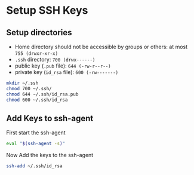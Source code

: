 * Setup SSH Keys
** Setup directories
- Home directory should not be accessible by groups or others: at most =755 (drwxr-xr-x)=
- =.ssh= directory: =700 (drwx------)=
- public key (=.pub= file): =644 (-rw-r--r--)=
- private key (=id_rsa= file): =600 (-rw-------)=
#+BEGIN_SRC bash
mkdir ~/.ssh
chmod 700 ~/.ssh/
chmod 644 ~/.ssh/id_rsa.pub
chmod 600 ~/.ssh/id_rsa
#+END_SRC
** Add Keys to ssh-agent
First start the ssh-agent
#+BEGIN_SRC bash
eval "$(ssh-agent -s)"
#+END_SRC
Now Add the keys to the ssh-agent
#+BEGIN_SRC bash
  ssh-add ~/.ssh/id_rsa
#+END_SRC
